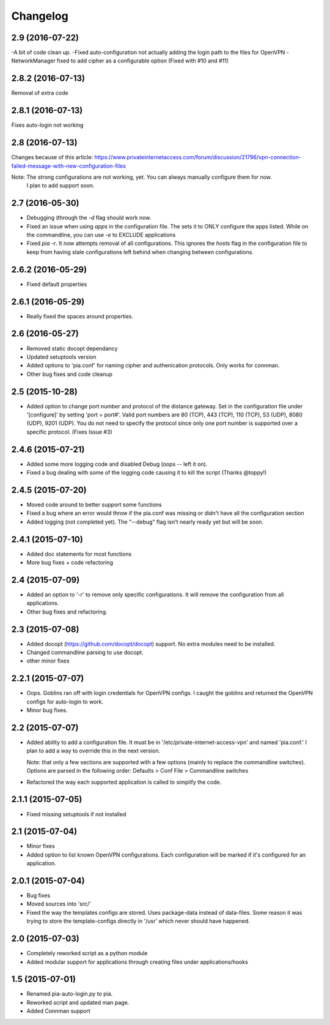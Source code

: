 Changelog
=========
2.9 (2016-07-22)
----------------
-A bit of code clean up.
-Fixed auto-configuration not actually adding the login path to the files for OpenVPN
-NetworkManager fixed to add cipher as a configurable option (Fixed with #10 and #11)

2.8.2 (2016-07-13)
------------------
Removal of extra code

2.8.1 (2016-07-13)
------------------
Fixes auto-login not working

2.8 (2016-07-13)
----------------
Changes because of this article:
https://www.privateinternetaccess.com/forum/discussion/21796/vpn-connection-failed-message-with-new-configuration-files

Note: The strong configurations are not working, yet. You can always manually configure them for now.
      I plan to add support soon.
2.7 (2016-05-30)
----------------
- Debugging (through the `-d` flag should work now.
- Fixed an issue when using `apps` in the configuration file. The sets it to ONLY
  configure the apps listed. While on the commandline, you can use `-e` to EXCLUDE applications
- Fixed `pia -r`. It now attempts removal of all configurations. This ignores the `hosts` flag in the
  configuration file to keep from having stale configurations left behind when changing between
  configurations.

2.6.2 (2016-05-29)
------------------
- Fixed default properties

2.6.1 (2016-05-29)
------------------
- Really fixed the spaces around properties.

2.6 (2016-05-27)
----------------
- Removed static docopt dependancy
- Updated setuptools version
- Added options to 'pia.conf' for naming cipher and authenication
  protocols. Only works for connman.
- Other bug fixes and code cleanup

2.5 (2015-10-28)
----------------
- Added option to change port number and protocol of the distance gateway. Set in the configuration file
  under '[configure]' by setting 'port = port#'. Valid port numbers are 80 (TCP), 443 (TCP), 110 (TCP),
  53 (UDP), 8080 (UDP), 9201 (UDP). You do not need to specify the protocol since only one port number
  is supported over a specific protocol. (Fixes Issue #3)

2.4.6 (2015-07-21)
------------------
- Added some more logging code and disabled Debug (oops -- left it on).
- Fixed a bug dealing with some of the logging code causing it to kill the script (Thanks @toppy!)

2.4.5 (2015-07-20)
------------------
- Moved code around to better support some functions
- Fixed a bug where an error would throw if the pia.conf was missing or didn't have all the configuration
  section
- Added logging (not completed yet). The "--debug" flag isn't nearly ready yet but will be soon.

2.4.1 (2015-07-10)
------------------
- Added doc statements for most functions
- More bug fixes + code refactoring

2.4 (2015-07-09)
----------------
- Added an option to '-r' to remove only specific configurations. It will remove the configuration from
  all applications.
- Other bug fixes and refactoring.

2.3 (2015-07-08)
----------------
- Added docopt (https://github.com/docopt/docopt) support. No extra modules need to be installed.
- Changed commandline parsing to use docopt.
- other minor fixes

2.2.1 (2015-07-07)
------------------
- Oops. Goblins ran off with login credentials for OpenVPN configs.
  I caught the goblins and returned the OpenVPN configs for auto-login to work.
- Minor bug fixes.

2.2 (2015-07-07)
----------------
- Added ability to add a configuration file. It must be in '/etc/private-internet-access-vpn' and
  named 'pia.conf.' I plan to add a way to override this in the next version.

  Note: that only a few sections are supported with a few options (mainly to replace the commandline
  switches). Options are parsed in the following order: Defaults > Conf File > Commandline switches

- Refactored the way each supported application is called to simplify the code.

2.1.1 (2015-07-05)
------------------
- Fixed missing setuptools if not installed

2.1 (2015-07-04)
----------------
- Minor fixes
- Added option to list known OpenVPN configurations. Each configuration will be marked if it's configured for an
  application.

2.0.1 (2015-07-04)
------------------
- Bug fixes
- Moved sources into 'src/'
- Fixed the way the templates configs are stored. Uses package-data instead of data-files.
  Some reason it was trying to store the template-configs directly in '/usr' which never should
  have happened.

2.0 (2015-07-03)
----------------
- Completely reworked script as a python module
- Added modular support for applications through creating files under
  applications/hooks

1.5 (2015-07-01)
----------------
- Renamed pia-auto-login.py to pia.
- Reworked script and updated man page.
- Added Connman support
